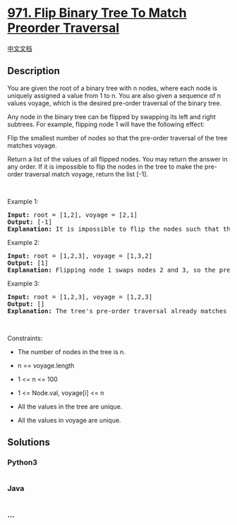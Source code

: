 * [[https://leetcode.com/problems/flip-binary-tree-to-match-preorder-traversal][971.
Flip Binary Tree To Match Preorder Traversal]]
  :PROPERTIES:
  :CUSTOM_ID: flip-binary-tree-to-match-preorder-traversal
  :END:
[[./solution/0900-0999/0971.Flip Binary Tree To Match Preorder Traversal/README.org][中文文档]]

** Description
   :PROPERTIES:
   :CUSTOM_ID: description
   :END:

#+begin_html
  <p>
#+end_html

You are given the root of a binary tree with n nodes, where each node is
uniquely assigned a value from 1 to n. You are also given a sequence of
n values voyage, which is the desired pre-order traversal of the binary
tree.

#+begin_html
  </p>
#+end_html

#+begin_html
  <p>
#+end_html

Any node in the binary tree can be flipped by swapping its left and
right subtrees. For example, flipping node 1 will have the following
effect:

#+begin_html
  </p>
#+end_html

#+begin_html
  <p>
#+end_html

Flip the smallest number of nodes so that the pre-order traversal of the
tree matches voyage.

#+begin_html
  </p>
#+end_html

#+begin_html
  <p>
#+end_html

Return a list of the values of all flipped nodes. You may return the
answer in any order. If it is impossible to flip the nodes in the tree
to make the pre-order traversal match voyage, return the list [-1].

#+begin_html
  </p>
#+end_html

#+begin_html
  <p>
#+end_html

 

#+begin_html
  </p>
#+end_html

#+begin_html
  <p>
#+end_html

Example 1:

#+begin_html
  </p>
#+end_html

#+begin_html
  <pre>
  <strong>Input:</strong> root = [1,2], voyage = [2,1]
  <strong>Output:</strong> [-1]
  <strong>Explanation:</strong> It is impossible to flip the nodes such that the pre-order traversal matches voyage.
  </pre>
#+end_html

#+begin_html
  <p>
#+end_html

Example 2:

#+begin_html
  </p>
#+end_html

#+begin_html
  <pre>
  <strong>Input:</strong> root = [1,2,3], voyage = [1,3,2]
  <strong>Output:</strong> [1]
  <strong>Explanation:</strong> Flipping node 1 swaps nodes 2 and 3, so the pre-order traversal matches voyage.</pre>
#+end_html

#+begin_html
  <p>
#+end_html

Example 3:

#+begin_html
  </p>
#+end_html

#+begin_html
  <pre>
  <strong>Input:</strong> root = [1,2,3], voyage = [1,2,3]
  <strong>Output:</strong> []
  <strong>Explanation:</strong> The tree&#39;s pre-order traversal already matches voyage, so no nodes need to be flipped.
  </pre>
#+end_html

#+begin_html
  <p>
#+end_html

 

#+begin_html
  </p>
#+end_html

#+begin_html
  <p>
#+end_html

Constraints:

#+begin_html
  </p>
#+end_html

#+begin_html
  <ul>
#+end_html

#+begin_html
  <li>
#+end_html

The number of nodes in the tree is n.

#+begin_html
  </li>
#+end_html

#+begin_html
  <li>
#+end_html

n == voyage.length

#+begin_html
  </li>
#+end_html

#+begin_html
  <li>
#+end_html

1 <= n <= 100

#+begin_html
  </li>
#+end_html

#+begin_html
  <li>
#+end_html

1 <= Node.val, voyage[i] <= n

#+begin_html
  </li>
#+end_html

#+begin_html
  <li>
#+end_html

All the values in the tree are unique.

#+begin_html
  </li>
#+end_html

#+begin_html
  <li>
#+end_html

All the values in voyage are unique.

#+begin_html
  </li>
#+end_html

#+begin_html
  </ul>
#+end_html

** Solutions
   :PROPERTIES:
   :CUSTOM_ID: solutions
   :END:

#+begin_html
  <!-- tabs:start -->
#+end_html

*** *Python3*
    :PROPERTIES:
    :CUSTOM_ID: python3
    :END:
#+begin_src python
#+end_src

*** *Java*
    :PROPERTIES:
    :CUSTOM_ID: java
    :END:
#+begin_src java
#+end_src

*** *...*
    :PROPERTIES:
    :CUSTOM_ID: section
    :END:
#+begin_example
#+end_example

#+begin_html
  <!-- tabs:end -->
#+end_html
